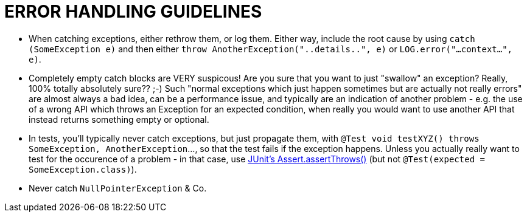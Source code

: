 = ERROR HANDLING GUIDELINES

* When catching exceptions, either rethrow them, or log them.  Either way, include the root cause by using `catch (SomeException e)` and then either `throw AnotherException("..details..", e)` or `LOG.error("...context...", e)`.
* Completely empty catch blocks are VERY suspicous!  Are you sure that you want to just "swallow" an exception?  Really, 100% totally absolutely sure?? ;-) Such "normal exceptions which just happen sometimes but are actually not really errors" are almost always a bad idea, can be a performance issue, and typically are an indication of another problem - e.g. the use of a wrong API which throws an Exception for an expected condition, when really you would want to use another API that instead returns something empty or optional.
* In tests, you'll typically never catch exceptions, but just propagate them, with `@Test void testXYZ() throws SomeException, AnotherException`..., so that the test fails if the exception happens.  Unless you actually really want to test for the occurence of a problem - in that case, use link:https://github.com/junit-team/junit4/wiki/Exception-testing[JUnit's Assert.assertThrows()] (but not `@Test(expected = SomeException.class)`).
* Never catch `NullPointerException` & Co.